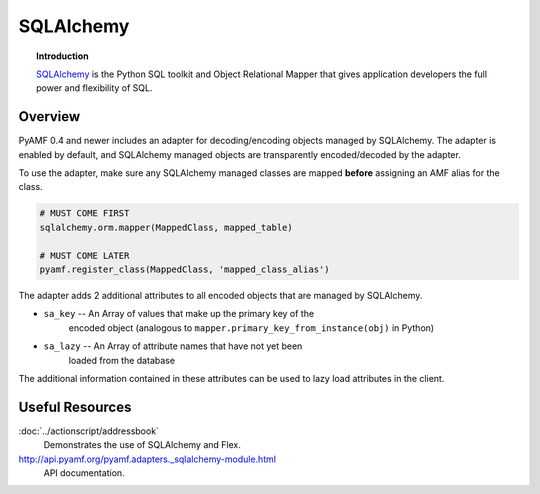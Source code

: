 **************
  SQLAlchemy 
**************


.. image:: images/sqlalchemy-logo.gif


.. topic:: Introduction

    SQLAlchemy_ is the Python SQL toolkit and Object Relational Mapper
    that gives application developers the full power and flexibility of
    SQL.


Overview
========

PyAMF 0.4 and newer includes an adapter for decoding/encoding objects
managed by SQLAlchemy. The adapter is enabled by default, and SQLAlchemy
managed objects are transparently encoded/decoded by the adapter.

To use the adapter, make sure any SQLAlchemy managed classes are mapped
**before** assigning an AMF alias for the class.

.. code-block:: python

   # MUST COME FIRST
   sqlalchemy.orm.mapper(MappedClass, mapped_table)

   # MUST COME LATER
   pyamf.register_class(MappedClass, 'mapped_class_alias')


The adapter adds 2 additional attributes to all encoded objects that are
managed by SQLAlchemy.

- ``sa_key`` -- An Array of values that make up the primary key of the
   encoded object (analogous to ``mapper.primary_key_from_instance(obj)``
   in Python)
- ``sa_lazy`` -- An Array of attribute names that have not yet been
   loaded from the database

The additional information contained in these attributes can be used to lazy load attributes in the client.


Useful Resources
================

:doc:`../actionscript/addressbook`
   Demonstrates the use of SQLAlchemy and Flex.

http://api.pyamf.org/pyamf.adapters._sqlalchemy-module.html
   API documentation.

.. _SQLAlchemy: http://sqlalchemy.org